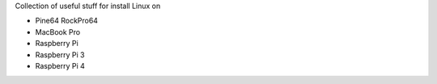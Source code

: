 Collection of useful stuff for
install Linux on

- Pine64 RockPro64
- MacBook Pro
- Raspberry Pi
- Raspberry Pi 3
- Raspberry Pi 4
